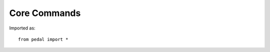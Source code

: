 Core Commands
-------------

Imported as::

    from pedal import *

.. function:: set_success(justification: str = None)

    Set this submission as correct/complete/successful. Typically resolved as overriding
    all other feedback. Often triggered as part of a conditional. You can optionally set
    an (internal) `justification` message for why this was triggered.

    ::

        set_success()

.. function:: compliment(message: str, value: float = 0, justification: str = None)

    Provides a `message` to the student complimenting them on something they did correctly.
    You can also specify a numeric `value` that will be added as partial credit.
    Finally, you can optionally set an internal `justification` message for why this was triggered.

    ::

        compliment("Your `for` loop looks correct!")

.. function:: give_partial(value: float, justification: str = None)

    Increases the student's overall score by the numeric `value`.
    Finally, you can optionally set an internal `justification` message for why this was triggered.

    ::

        give_partial(.5)

.. function:: explain(message: str, label: str = "explain", justification: str = None)

    A core feedback function, used to display a specific feedback `message` response to the
    learner. The `label` can be given to help track this piece of feedback; we strongly recommend
    always including a :term:`Feedback Label` when you can! You can also provide the internal `justification`
    text to give some debug information about the justification for this feedback. By default,
    this feedback's priority tends to override almost any other kind besides syntax errors.

    ::

        explain("You need to use a For loop for this problem!")

        explain("You need to use a For loop for this problem!", label="do_not_use_for_loop")

.. function:: gently(message: str, label: str, justification: str = None)

    A core feedback function, used to display a specific feedback `message` to the learner.
    Basically the same as the :py:func:`explain`, except the priority is much lower. This will not
    override runtime or :ref:`algorithmic <tifa>` errors.
    The `label` can be given to help track this piece of feedback; we strongly recommend
    always including a :term:`Feedback Label` when you can! You can also provide the internal `justification`
    text to give some debug information about the justification for this feedback.

    ::

        gently("Your solution looks close, but you haven't incorporated any multiplication.")

        gently("Your solution looks close, but you haven't incorporated any multiplication.",
               label="need_multiplication")

.. function:: guidance(message: str, label: str = "guidance", justification: str = None)

    Used to display guiding feedback such as a hint or revised instructions via the `message` to the learner.
    You are recommended to include a :term:`Feedback Label`, but not obligated. You can also optionally
    include a justification.

    ::

        guidance("Great work so far - now try incorporating a variable!")

        guidance("Great work so far - now try incorporating a variable!",
                 label="incorporate_variable")

.. function:: hide_correctness()

    Special function to signal to the environment to not report whether or not this submission was correct.
    Useful in exam situations where you do not want to explicitly state whether the student has a correct
    answer even if the system can detect it.; not that we take a stance on whether that's a sound strategy
    pedagogically.

    ::

        hide_correctness()

.. function:: suppress(category: str = None, label: str = None)

    Override whether a particular :term:`Feedback Category` or an individual :term:`Feedback Label`
    should be displayed to the user. You can specify one or both, and it will refine the answer accordingly.

    ::

        from pedal.core.feedback_category import FeedbackCategory

        # Suppress Type Errors
        suppress(FeedbackCategory.RUNTIME, "TypeError")
        # Suppress all TIFA feedback
        suppress(FeedbackCategory.ALGORITHMIC)
        # Suppress any occurrences of this custom feedback label
        suppress(label="wrong_output")

.. function:: log(message)

    A muted feedback type meant for internal system usage, will not be shown to the student. You can use
    this to log data that will be viewable as an instructor, since printing is often not available when
    writing grading scripts.

    ::

        log("This line of code was reached!")

.. function:: debug(message)

    Similar to :py:func:`log`, a muted feedback type meant for internal system usage. However, this one
    should be used to indicate that something went wrong.

    ::

        debug("The conditional should be false, but was true instead.")

.. function:: clear_report()

    Removes all existing data from the report, including any submissions, suppressions, feedback,
    and Tool data. Essentially resets the entire grading script. Be careful about using this one!

    ::

        clear_report()

.. function:: contextualize_report(submission: str or Submission, filename: str = "answer.py", clear: bool = True)

    Updates the report with the submission.
    You can pass in either an actual :py:class:`~pedal.core.submission.Submission` or a string representing
    the code of the submission, for the first parameter. The second parameter is unused if you pass in a
    Submission object, but otherwise will be used as the filename of the student's code. You can optionally
    choose to avoid clearing out any existing report information, but by default, clears out any old information
    in the report.
    Most environments handle contextualizing the report for you, but you might want to do so yourself. You
    can use the :ref:`Source <source>` tool to temporarily override the current code for the submission (e.g., to
    handle follow-up evaluations). Using a full Submission object is more powerful, since you can attach
    additional meta information and specify additional files.

    ::

        # Simple two-argument version
        contextualize_report("print('hello world')", "answer.py")

        # More complex configuration using a Submission
        from pedal.core.submission import Submission
        files = {"answer.py": "print(open('input.txt').read())", "input.txt": "1\n31\n44\n2"}
        contextualize_report(Submission(files, user={"name": "Ada Bart"}))

.. function:: get_all_feedback() -> List[Feedback]

    Retrieves a list of all the :py:class:`~pedal.core.feedback.Feedback` currently attached to the report,
    which you could inspect in order to reuse conditions or even perhaps modify responses.
    Not very convenient currently, but we will improve the interface if there is demand.

    ::

        labels = [feedback.label for feedback in get_all_feedback()]
        if "wrong_output" in labels and "not_printing" in labels:
            gently("Looks like you are not printing and you have the wrong output!")


